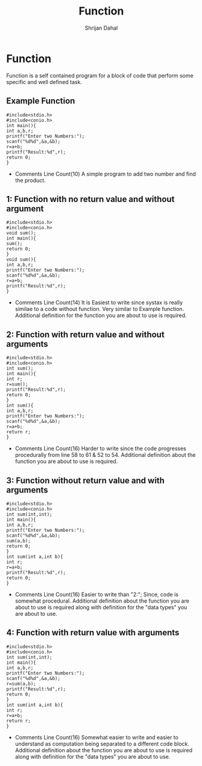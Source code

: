 #+title: Function
#+DESCRIPTION: This Document shows all the possible types of user defined function in C/C++
#+AUTHOR: Shrijan Dahal
* Function
Function is a self contained program for a block of code that perform some specific and well defined task.



** Example Function
#+begin_src C #+PROPERTY: header-args :tangle function.c
#include<stdio.h>
#include<conio.h>
int main(){
int a,b,r;
printf("Enter two Numbers:");
scanf("%d%d",&a,&b);
r=a+b;
printf("Result:%d",r);
return 0;
}
#+end_src
+ Comments
  Line Count(10)
  A simple program to add two number and find the product.

** 1: Function with no return value and without argument
#+begin_src C #+PROPERTY: header-args :tangle function_1.c
#include<stdio.h>
#include<conio.h>
void sum();
int main(){
sum();
return 0;
}
void sum(){
int a,b,r;
printf("Enter two Numbers:");
scanf("%d%d",&a,&b);
r=a+b;
printf("Result:%d",r);
}
#+end_src
+ Comments
  Line Count(14)
  It is Easiest to write since systax is really similae to a code without function.
  Very similar to Example function.
  Additional definition for the function you are about to use is required.



** 2: Function with return value and without arguments
#+begin_src C #+PROPERTY: header-args :tangle function_2.c
#include<stdio.h>
#include<conio.h>
int sum();
int main(){
int r;
r=sum();
printf("Result:%d",r);
return 0;
}
int sum(){
int a,b,r;
printf("Enter two Numbers:");
scanf("%d%d",&a,&b);
r=a+b;
return r;
}
#+end_src
+ Comments
  Line Count(16)
  Harder to write since the code progresses procedurally from line 58 to 61 & 52 to 54.
  Additional definition about the function you are about to use is required.

** 3: Function without return value and with arguments
#+begin_src C #+PROPERTY: header-args :tangle function_3.c
#include<stdio.h>
#include<conio.h>
int sum(int,int);
int main(){
int a,b,r;
printf("Enter two Numbers:");
scanf("%d%d",&a,&b);
sum(a,b);
return 0;
}
int sum(int a,int b){
int r;
r=a+b;
printf("Result:%d",r);
return 0;
}
#+end_src
+ Comments
  Line Count(16)
  Easier to write than "2:"; Since, code is somewhat procedural.
  Additional definition about the function you are about to use is required along with definition for the "data types" you are about to use.

** 4: Function with return value with arguments
#+begin_src C #+PROPERTY: header-args :tangle function_4.c
#include<stdio.h>
#include<conio.h>
int sum(int,int);
int main(){
int a,b,r;
printf("Enter two Numbers:");
scanf("%d%d",&a,&b);
r=sum(a,b);
printf("Result:%d",r);
return 0;
}
int sum(int a,int b){
int r;
r=a+b;
return r;
}
#+end_src
+ Comments
  Line Count(16)
  Somewhat easier to write and easier to understand as computation being separated to a different code block.
  Additional definition about the function you are about to use is required along with definition for the "data types" you are about to use.
